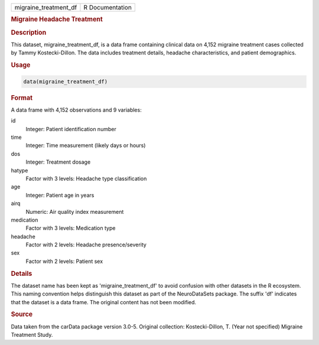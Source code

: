 .. container::

   .. container::

      ===================== ===============
      migraine_treatment_df R Documentation
      ===================== ===============

      .. rubric:: Migraine Headache Treatment
         :name: migraine-headache-treatment

      .. rubric:: Description
         :name: description

      This dataset, migraine_treatment_df, is a data frame containing
      clinical data on 4,152 migraine treatment cases collected by Tammy
      Kostecki-Dillon. The data includes treatment details, headache
      characteristics, and patient demographics.

      .. rubric:: Usage
         :name: usage

      .. code:: R

         data(migraine_treatment_df)

      .. rubric:: Format
         :name: format

      A data frame with 4,152 observations and 9 variables:

      id
         Integer: Patient identification number

      time
         Integer: Time measurement (likely days or hours)

      dos
         Integer: Treatment dosage

      hatype
         Factor with 3 levels: Headache type classification

      age
         Integer: Patient age in years

      airq
         Numeric: Air quality index measurement

      medication
         Factor with 3 levels: Medication type

      headache
         Factor with 2 levels: Headache presence/severity

      sex
         Factor with 2 levels: Patient sex

      .. rubric:: Details
         :name: details

      The dataset name has been kept as 'migraine_treatment_df' to avoid
      confusion with other datasets in the R ecosystem. This naming
      convention helps distinguish this dataset as part of the
      NeuroDataSets package. The suffix 'df' indicates that the dataset
      is a data frame. The original content has not been modified.

      .. rubric:: Source
         :name: source

      Data taken from the carData package version 3.0-5. Original
      collection: Kostecki-Dillon, T. (Year not specified) Migraine
      Treatment Study.
